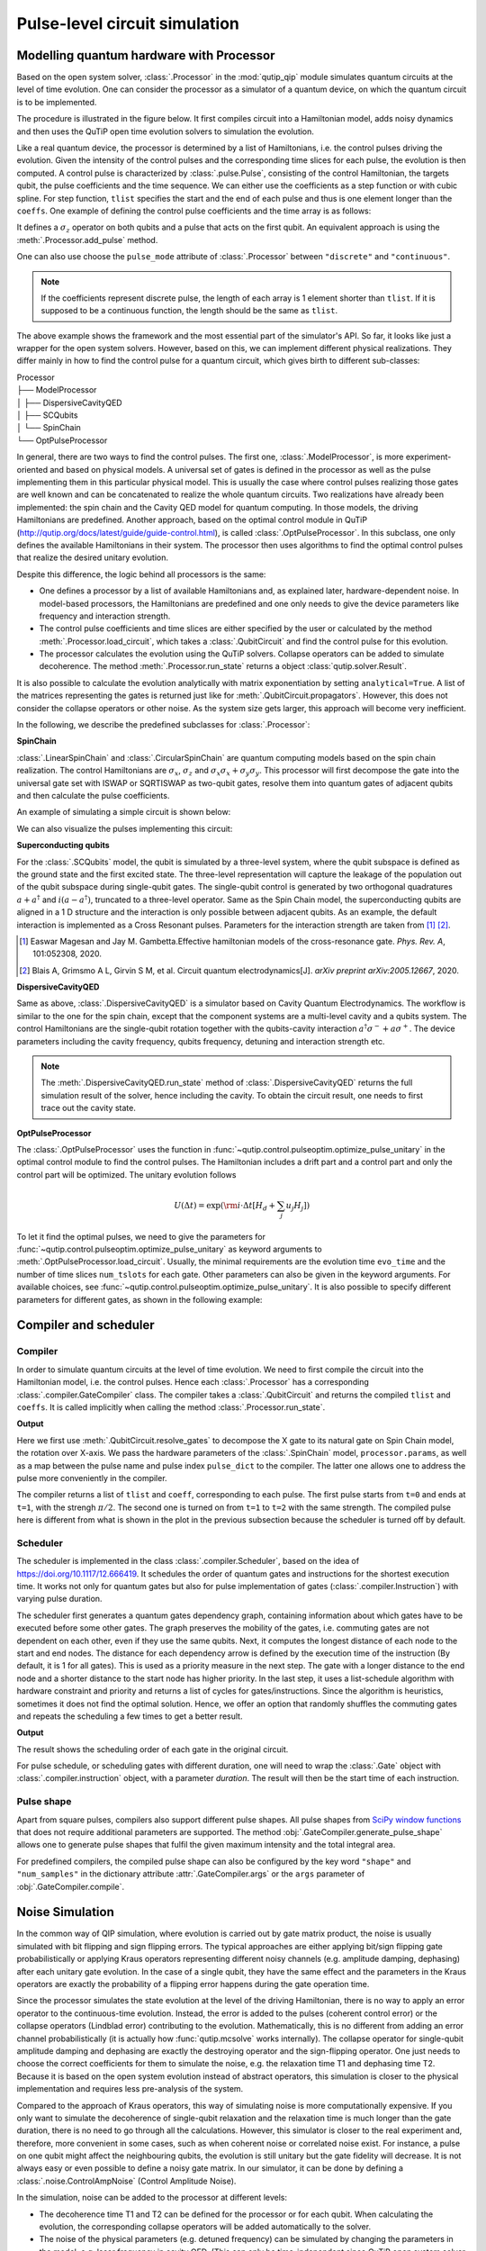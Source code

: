 .. _qip_processor:

******************************
Pulse-level circuit simulation
******************************

Modelling quantum hardware with Processor
=========================================

Based on the open system solver, :class:`.Processor` in the :mod:`qutip_qip` module simulates quantum circuits at the level of time evolution. One can consider the processor as a simulator of a quantum device, on which the quantum circuit is to be implemented.

The procedure is illustrated in the figure below.
It first compiles circuit into a Hamiltonian model, adds noisy dynamics and then uses the QuTiP open time evolution solvers to simulation the evolution.

.. image:: /figures//illustration.png

Like a real quantum device, the processor is determined by a list of Hamiltonians, i.e. the control pulses driving the evolution. Given the intensity of the control pulses and the corresponding time slices for each pulse, the evolution is then computed. A control pulse is characterized by :class:`.pulse.Pulse`, consisting of the control Hamiltonian, the targets qubit, the pulse coefficients and the time sequence. We can either use the coefficients as a step function or with cubic spline. For step function, ``tlist`` specifies the start and the end of each pulse and thus is one element longer than the ``coeffs``. One example of defining the control pulse coefficients and the time array is as follows:

.. testcode::

    import numpy as np
    from qutip import sigmaz
    from qutip_qip.device import Processor

    processor = Processor(2)
    processor.add_control(sigmaz(), cyclic_permutation=True)  # sigmaz for all qubits
    processor.pulses[0].coeffs = np.array([[1.0, 1.5, 2.0], [1.8, 1.3, 0.8]])
    processor.pulses[0].tlist = np.array([0.1, 0.2, 0.4, 0.5])

It defines a :math:`\sigma_z` operator on both qubits and a pulse that acts on the first qubit.
An equivalent approach is using the :meth:`.Processor.add_pulse` method.

.. testcode::

    from qutip_qip.pulse import Pulse

    processor = Processor(2)
    coeff=np.array([0.1, 0.2, 0.4, 0.5])
    tlist=np.array([[1.0, 1.5, 2.0], [1.8, 1.3, 0.8]])
    pulse = Pulse(sigmaz(), targets=0, coeff=coeff, tlist=tlist)
    processor.add_pulse(pulse)

One can also use choose the ``pulse_mode`` attribute of :class:`.Processor`
between ``"discrete"`` and ``"continuous"``.

.. note::

   If the coefficients represent discrete pulse, the length of each array is 1 element shorter than ``tlist``. If it is supposed to be a continuous function, the length should be the same as ``tlist``.


The above example shows the framework and the most essential part of the simulator's API. So far, it looks like just a wrapper for the open system solvers. However, based on this, we can implement different physical realizations. They differ mainly in how to find the control pulse for a quantum circuit, which gives birth to different sub-classes:

| Processor
| ├── ModelProcessor
| │   ├── DispersiveCavityQED
| │   ├── SCQubits
| │   └── SpinChain
| └── OptPulseProcessor

In general, there are two ways to find the control pulses. The first one, :class:`.ModelProcessor`, is more experiment-oriented and based on physical models. A universal set of
gates is defined in the processor as well as the pulse implementing them in this particular physical model. This is usually the case where control pulses realizing those gates are well known and can be concatenated to realize the whole quantum circuits. Two realizations have already been implemented: the spin chain and the Cavity QED model for quantum computing. In those models, the driving Hamiltonians are predefined. Another approach, based on the optimal control module in QuTiP (http://qutip.org/docs/latest/guide/guide-control.html), is called :class:`.OptPulseProcessor`. In this subclass, one only defines the available Hamiltonians in their system. The processor then uses algorithms to find the optimal control pulses that realize the desired unitary evolution.

Despite this difference, the logic behind all processors is the same:

* One defines a processor by a list of available Hamiltonians and, as explained later, hardware-dependent noise. In model-based processors, the Hamiltonians are predefined and one only needs to give the device parameters like frequency and interaction strength.

* The control pulse coefficients and time slices are either specified by the user or calculated by the method :meth:`.Processor.load_circuit`, which takes a :class:`.QubitCircuit` and find the control pulse for this evolution.

* The processor calculates the evolution using the QuTiP solvers. Collapse operators can be added to simulate decoherence. The method :meth:`.Processor.run_state` returns a object :class:`qutip.solver.Result`.

It is also possible to calculate the evolution analytically with matrix exponentiation by setting ``analytical=True``. A list of the matrices representing the gates is returned just like for :meth:`.QubitCircuit.propagators`. However, this does not consider the collapse operators or other noise. As the system size gets larger, this approach will become very inefficient.

In the following, we describe the predefined subclasses for :class:`.Processor`:

**SpinChain**

:class:`.LinearSpinChain` and :class:`.CircularSpinChain` are quantum computing models based on the spin chain realization. The control Hamiltonians are :math:`\sigma_x`, :math:`\sigma_z` and :math:`\sigma_x \sigma_x + \sigma_y \sigma_y`. This processor will first decompose the gate into the universal gate set with ISWAP or SQRTISWAP as two-qubit gates, resolve them into quantum gates of adjacent qubits and then calculate the pulse coefficients.

An example of simulating a simple circuit is shown below:

.. testcode::

    from qutip import basis
    from qutip_qip.circuit import QubitCircuit
    from qutip_qip.device import LinearSpinChain

    qc = QubitCircuit(2)
    qc.add_gate("X", targets=0)
    qc.add_gate("X", targets=1)
    processor = LinearSpinChain(2)
    processor.load_circuit(qc)
    result = processor.run_state(basis([2,2], [0,0]))
    print(result.states[-1].tidyup(1.0e-6))

.. testoutput::
    :options: +NORMALIZE_WHITESPACE

    Quantum object: dims = [[2, 2], [1, 1]], shape = (4, 1), type = ket
    Qobj data =
    [[ 0.]
    [ 0.]
    [ 0.]
    [-1.]]

We can also visualize the pulses implementing this circuit:

.. plot::

    from qutip import basis
    from qutip_qip.circuit import QubitCircuit
    from qutip_qip.device import LinearSpinChain

    qc = QubitCircuit(2)
    qc.add_gate("X", targets=0)
    qc.add_gate("X", targets=1)
    processor = LinearSpinChain(2)
    processor.load_circuit(qc)
    fig, axis = processor.plot_pulses()
    fig.show()

**Superconducting qubits**

For the :class:`.SCQubits` model, the qubit is simulated by a three-level system, where the qubit subspace is defined as the ground state and the first excited state.
The three-level representation will capture the leakage of the population out of the qubit subspace during single-qubit gates.
The single-qubit control is generated by two orthogonal quadratures :math:`a + a^{\dagger}` and :math:`i(a - a^{\dagger})`, truncated to a three-level operator.
Same as the Spin Chain model, the superconducting qubits are aligned in a 1 D structure and the interaction is only possible between adjacent qubits.
As an example, the default interaction is implemented as a Cross Resonant pulses.
Parameters for the interaction strength are taken from [1]_ [2]_.

.. [1] Easwar Magesan and Jay M. Gambetta.Effective hamiltonian models of the cross-resonance gate. *Phys. Rev. A*, 101:052308, 2020.

.. [2] Blais A, Grimsmo A L, Girvin S M, et al. Circuit quantum electrodynamics[J]. *arXiv preprint arXiv:2005.12667*, 2020.

**DispersiveCavityQED**

Same as above, :class:`.DispersiveCavityQED` is a simulator based on Cavity Quantum Electrodynamics. The workflow is similar to the one for the spin chain, except that the component systems are a multi-level cavity and a qubits system. The control Hamiltonians are the single-qubit rotation together with the qubits-cavity interaction :math:`a^{\dagger} \sigma^{-} + a \sigma^{+}`. The device parameters including the cavity frequency, qubits frequency, detuning and interaction strength etc.

.. note::

   The :meth:`.DispersiveCavityQED.run_state` method of :class:`.DispersiveCavityQED`
   returns the full simulation result of the solver,
   hence including the cavity.
   To obtain the circuit result, one needs to first trace out the cavity state.

**OptPulseProcessor**

The :class:`.OptPulseProcessor` uses the function in :func:`~qutip.control.pulseoptim.optimize_pulse_unitary` in the optimal control module to find the control pulses. The Hamiltonian includes a drift part and a control part and only the control part will be optimized. The unitary evolution follows

.. math::

   U(\Delta t)=\exp(\rm{i} \cdot \Delta t [H_d  + \sum_j u_j H_j] )

To let it find the optimal pulses, we need to give the parameters for :func:`~qutip.control.pulseoptim.optimize_pulse_unitary` as keyword arguments to :meth:`.OptPulseProcessor.load_circuit`. Usually, the minimal requirements are the evolution time ``evo_time`` and the number of time slices ``num_tslots`` for each gate. Other parameters can also be given in the keyword arguments. For available choices, see :func:`~qutip.control.pulseoptim.optimize_pulse_unitary`. It is also possible to specify different parameters for different gates, as shown in the following example:

.. testcode::

      from qutip_qip.device import OptPulseProcessor
      from qutip import sigmaz, sigmax, sigmay, tensor


      # Same parameter for all the gates
      qc = QubitCircuit(N=1)
      qc.add_gate("SNOT", 0)

      num_tslots = 10
      evo_time = 10
      processor = OptPulseProcessor(N=1, drift=sigmaz())
      processor.add_control(sigmax())
      # num_tslots and evo_time are two keyword arguments
      tlist, coeffs = processor.load_circuit(
      qc, num_tslots=num_tslots, evo_time=evo_time)

      # Different parameters for different gates
      qc = QubitCircuit(N=2)
      qc.add_gate("SNOT", 0)
      qc.add_gate("SWAP", targets=[0, 1])
      qc.add_gate('CNOT', controls=1, targets=[0])

      processor = OptPulseProcessor(N=2, drift=tensor([sigmaz()]*2))
      processor.add_control(sigmax(), cyclic_permutation=True)
      processor.add_control(sigmay(), cyclic_permutation=True)
      processor.add_control(tensor([sigmay(), sigmay()]))

      setting_args = {"SNOT": {"num_tslots": 10, "evo_time": 1},
                      "SWAP": {"num_tslots": 30, "evo_time": 3},
                      "CNOT": {"num_tslots": 30, "evo_time": 3}}

      tlist, coeffs = processor.load_circuit(
                      qc, setting_args=setting_args, merge_gates=False)

Compiler and scheduler
======================

Compiler
--------

In order to simulate quantum circuits at the level of time evolution.
We need to first compile the circuit into the Hamiltonian model, i.e.
the control pulses.
Hence each :class:`.Processor` has a corresponding
:class:`.compiler.GateCompiler` class.
The compiler takes a :class:`.QubitCircuit`
and returns the compiled ``tlist`` and ``coeffs``.
It is called implicitly when calling the method
:class:`.Processor.run_state`.

.. testcode::

    from qutip_qip.compiler import SpinChainCompiler
    qc = QubitCircuit(2)
    qc.add_gate("X", targets=0)
    qc.add_gate("X", targets=1)

    processor = LinearSpinChain(2)
    compiler = SpinChainCompiler(
        2, params=processor.params, pulse_dict=processor.pulse_dict)
    resolved_qc = qc.resolve_gates(["RX", "RZ", "ISWAP"])
    tlists, coeffs = compiler.compile(resolved_qc)
    print(tlists)
    print(coeffs)

**Output**

.. testoutput::
    :options: +NORMALIZE_WHITESPACE

    {'sx0': array([0., 1.]), 'sx1': array([0., 1., 2.])}   
    {'sx0': array([0.25]), 'sx1': array([0.  , 0.25])} 

Here we first use :meth:`.QubitCircuit.resolve_gates`
to decompose the X gate to its natural gate on Spin Chain model,
the rotation over X-axis.
We pass the hardware parameters of the :class:`.SpinChain` model, ``processor.params``, as well as a map between the pulse name and pulse index ``pulse_dict`` to the compiler.
The latter one allows one to address the pulse more conveniently in the compiler.

The compiler returns a list of ``tlist`` and ``coeff``, corresponding to each pulse.
The first pulse starts from ``t=0`` and ends at ``t=1``, with the strengh :math:`\pi/2`.
The second one is turned on from ``t=1`` to ``t=2`` with the same strength.
The compiled pulse here is different from what is shown in the plot
in the previous subsection because the scheduler is turned off by default.

Scheduler
---------

The scheduler is implemented in the class :class:`.compiler.Scheduler`,
based on the idea of https://doi.org/10.1117/12.666419.
It schedules the order of quantum gates and instructions for the
shortest execution time.
It works not only for quantum gates but also for pulse implementation of gates
(:class:`.compiler.Instruction`) with varying pulse duration.

The scheduler first generates a quantum gates dependency graph,
containing information about which gates have to be executed before some other gates.
The graph preserves the mobility of the gates,
i.e. commuting gates are not dependent on each other, even if they use the same qubits.
Next, it computes the longest distance of each node to the start and end nodes.
The distance for each dependency arrow is defined by the execution time of the instruction
(By default, it is 1 for all gates).
This is used as a priority measure in the next step.
The gate with a longer distance to the end node and a shorter distance to the start node has higher priority.
In the last step, it uses a list-schedule algorithm with hardware constraint and
priority and returns a list of cycles for gates/instructions.
Since the algorithm is heuristics, sometimes it does not find the optimal solution.
Hence, we offer an option that randomly shuffles the commuting gates and
repeats the scheduling a few times to get a better result.

.. testcode::

    from qutip_qip.circuit import QubitCircuit
    from qutip_qip.compiler import Scheduler
    circuit = QubitCircuit(7)
    circuit.add_gate("SNOT", 3)  # gate0
    circuit.add_gate("CZ", 5, 3)  # gate1
    circuit.add_gate("CZ", 4, 3)  # gate2
    circuit.add_gate("CZ", 2, 3)  # gate3
    circuit.add_gate("CZ", 6, 5)  # gate4
    circuit.add_gate("CZ", 2, 6)  # gate5
    circuit.add_gate("ISWAP", [0, 2])  # gate6
    scheduler = Scheduler("ASAP")
    result = scheduler.schedule(circuit, gates_schedule=True)
    print(result)

**Output**

.. testoutput::

    [0, 1, 3, 2, 2, 3, 4]

The result shows the scheduling order of each gate in the original circuit.

For pulse schedule, or scheduling gates with different duration,
one will need to wrap the :class:`.Gate` object with :class:`.compiler.instruction` object,
with a parameter `duration`.
The result will then be the start time of each instruction.

Pulse shape
-----------
Apart from square pulses, compilers also support different pulse shapes.
All pulse shapes from `SciPy window functions <https://docs.scipy.org/doc/scipy/reference/signal.windows.html>`_ that does not require additional parameters are supported.
The method :obj:`.GateCompiler.generate_pulse_shape` allows one to generate pulse shapes that fulfil the given maximum intensity and the total integral area.

.. plot::

    from qutip_qip.compiler import GateCompiler
    compiler = GateCompiler()
    coeff, tlist = compiler.generate_pulse_shape(
        "hann", 1000, maximum=2., area=1.)
    fig, ax = plt.subplots(figsize=(4,2))
    ax.plot(tlist, coeff)
    ax.set_xlabel("Time")
    fig.show()

For predefined compilers, the compiled pulse shape can also be configured by the key word ``"shape"`` and ``"num_samples"`` in the dictionary attribute :attr:`.GateCompiler.args`
or the ``args`` parameter of :obj:`.GateCompiler.compile`.

Noise Simulation
================

In the common way of QIP simulation, where evolution is carried out by gate matrix product, the noise is usually simulated with bit flipping and sign flipping errors.
The typical approaches are either applying bit/sign flipping gate probabilistically
or applying Kraus operators representing different noisy channels (e.g. amplitude damping, dephasing) after each unitary gate evolution. In the case of a single qubit, they have the same effect and the parameters in the Kraus operators are exactly the probability of a flipping error happens during the gate operation time.

Since the processor simulates the state evolution at the level of the driving Hamiltonian, there is no way to apply an error operator to the continuous-time evolution. Instead, the error is added to the pulses (coherent control error) or the collapse operators (Lindblad error) contributing to the evolution. Mathematically, this is no different from adding an error channel probabilistically (it is actually how :func:`qutip.mcsolve` works internally). The collapse operator for single-qubit amplitude damping and dephasing are exactly the destroying operator and the sign-flipping operator. One just needs to choose the correct coefficients for them to simulate the noise, e.g. the relaxation time T1 and dephasing time T2. Because it is based on the open system evolution instead of abstract operators, this simulation is closer to the physical implementation and requires less pre-analysis of the system.

Compared to the approach of Kraus operators, this way of simulating noise is more computationally expensive. If you only want to simulate the decoherence of single-qubit relaxation and the relaxation time is much longer than the gate duration, there is no need to go through all the calculations. However, this simulator is closer to the real experiment and, therefore, more convenient in some cases, such as when coherent noise or correlated noise exist. For instance, a pulse on one qubit might affect the neighbouring qubits, the evolution is still unitary but the gate fidelity will decrease. It is not always easy or even possible to define a noisy gate matrix. In our simulator, it can be done by defining a :class:`.noise.ControlAmpNoise` (Control Amplitude Noise).

In the simulation, noise can be added to the processor at different levels:

* The decoherence time T1 and T2 can be defined for the processor or for each qubit. When calculating the evolution, the corresponding collapse operators will be added automatically to the solver.

* The noise of the physical parameters (e.g. detuned frequency) can be simulated by changing the parameters in the model, e.g. laser frequency in cavity QED. (This can only be time-independent since QuTiP open system solver only allows varying coefficients, not varying Hamiltonian operators.)

* The noise of the pulse intensity can be simulated by modifying the coefficients of the Hamiltonian operators or even adding new Hamiltonians.

To add noise to a processor, one needs to first define a noise object :class:`.noise.Noise`. The simplest relaxation noise can be defined directly in the processor with relaxation time. Other pre-defined noise can be found as subclasses of  :class:`.noise.Noise`. We can add noise to the simulator with the method :meth:`.Processor.add_noise`.

Below, we show two examples.

The first example is a processor with one qubit under rotation around the z-axis and relaxation time :math:`T_2=5`. We measure the population of the :math:`\left| + \right\rangle` state and observe the Ramsey signal:

.. plot::

    import numpy as np
    import matplotlib.pyplot as plt
    from qutip import sigmaz, destroy, basis
    from qutip_qip.device import Processor
    from qutip_qip.operations import snot

    a = destroy(2)
    Hadamard = snot()
    plus_state = (basis(2,1) + basis(2,0)).unit()
    tlist = np.arange(0.00, 20.2, 0.2)

    T2 = 5
    processor = Processor(1, t2=T2)
    processor.add_control(sigmaz())
    processor.pulses[0].coeff = np.ones(len(tlist))
    processor.pulses[0].tlist = tlist
    result = processor.run_state(
        plus_state, e_ops=[a.dag()*a, Hadamard*a.dag()*a*Hadamard])

    fig, ax = plt.subplots()
    # detail about length of tlist needs to be fixed
    ax.plot(tlist[:-1], result.expect[1][:-1], '.', label="simulation")
    ax.plot(tlist[:-1], np.exp(-1./T2*tlist[:-1])*0.5 + 0.5, label="theory")
    ax.set_xlabel("t")
    ax.set_ylabel("Ramsey signal")
    ax.legend()
    ax.set_title("Relaxation T2=5")
    ax.grid()
    fig.tight_layout()
    fig.show()

The second example demonstrates a biased Gaussian noise on the pulse amplitude. For visualization purposes, we plot the noisy pulse intensity instead of the state fidelity. The three pulses can, for example, be a zyz-decomposition of an arbitrary single-qubit gate:

.. plot::

    import numpy as np
    import matplotlib.pyplot as plt
    from qutip import sigmaz, sigmay
    from qutip_qip.device import Processor
    from qutip_qip.noise import RandomNoise

    # add control Hamiltonians
    processor = Processor(N=1)
    processor.add_control(sigmaz(), targets=0)

    # define pulse coefficients and tlist for all pulses
    processor.pulses[0].coeff = np.array([0.3, 0.5, 0. ])
    processor.set_all_tlist(np.array([0., np.pi/2., 2*np.pi/2, 3*np.pi/2]))

    # define noise, loc and scale are keyword arguments for np.random.normal
    gaussnoise = RandomNoise(
                dt=0.01, rand_gen=np.random.normal, loc=0.00, scale=0.02)
    processor.add_noise(gaussnoise)

    # Plot the ideal pulse
    fig1, axis1 = processor.plot_pulses(title="Original control amplitude", figsize=(5,3))

    # Plot the noisy pulse
    qobjevo, _ = processor.get_qobjevo(noisy=True)
    noisy_coeff = qobjevo.to_list()[1][1] + qobjevo.to_list()[2][1]
    fig2, axis2 = processor.plot_pulses(title="Noisy control amplitude", figsize=(5,3))
    axis2[0].step(qobjevo.tlist, noisy_coeff)


Customize the simulator
=======================

The number of predefined physical models and compilers are limited.
However, it is designed for easy customization and one can easily build customized model and compiling routines.
For guide and examples, please refer to the tutorial notebooks
at http://qutip.org/tutorials.html

The workflow of the simulator
=============================

The following plot demonstrates the workflow of the simulator.

.. image:: /figures//workflow.png

The core of the simulator is :class:`.Processor`,
which characterizes the quantum hardware of interest,
containing the information such as the non-controllable drift Hamiltonian and
the control Hamiltonian.
Apart from the ideal system representing the qubits, one can also define
hardware-dependent or pulse-dependent noise in :class:`.noise.Noise`.
It describes how noisy terms such as imperfect control
and decoherence can be added once the ideal control pulse is defined.
When loading a quantum circuit, a :class:`.compiler.GateCompiler` compiles the circuit into a sequence of control pulse signals and schedule the pulse for parallel execution.
For each control Hamiltonian, a :class:`.pulse.Pulse` instance is created that including the ideal evolution and associated noise.
They will then be sent to the QuTiP solvers for the computation.
